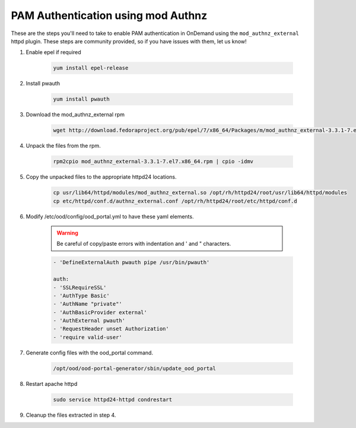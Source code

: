 .. _authentication-tutorial-pam-authnz:

PAM Authentication using mod Authnz
=======================================

These are the steps you'll need to take to enable PAM authentication in
OnDemand using the ``mod_authnz_external`` httpd plugin.  These steps are
community provided, so if you have issues with them, let us know!


#. Enable epel if required

    .. code-block:: sh

       yum install epel-release

#. Install pwauth

    .. code-block:: sh

       yum install pwauth


#. Download the mod_authnz_external rpm

    .. code-block:: sh

       wget http://download.fedoraproject.org/pub/epel/7/x86_64/Packages/m/mod_authnz_external-3.3.1-7.el7.x86_64.rpm


#. Unpack the files from the rpm.

    .. code-block:: sh

       rpm2cpio mod_authnz_external-3.3.1-7.el7.x86_64.rpm | cpio -idmv


#. Copy the unpacked files to the appropriate httpd24 locations.

    .. code-block:: sh

       cp usr/lib64/httpd/modules/mod_authnz_external.so /opt/rh/httpd24/root/usr/lib64/httpd/modules
       cp etc/httpd/conf.d/authnz_external.conf /opt/rh/httpd24/root/etc/httpd/conf.d

#. Modify /etc/ood/config/ood_portal.yml to have these yaml elements.

    .. warning::
       Be careful of copy/paste errors with indentation and ' and " characters.

    .. code-block:: yaml

       - 'DefineExternalAuth pwauth pipe /usr/bin/pwauth'

       auth:
       - 'SSLRequireSSL'
       - 'AuthType Basic'
       - 'AuthName "private"'
       - 'AuthBasicProvider external'
       - 'AuthExternal pwauth'
       - 'RequestHeader unset Authorization'
       - 'require valid-user'


#. Generate config files with the ood_portal command.

    .. code-block:: sh

      /opt/ood/ood-portal-generator/sbin/update_ood_portal

#. Restart apache httpd

    .. code-block:: sh

      sudo service httpd24-httpd condrestart

#. Cleanup the files extracted in step 4.

